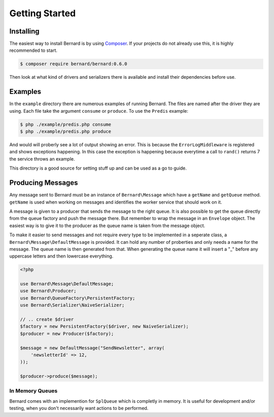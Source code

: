 Getting Started
===============

Installing
----------

The easiest way to install Bernard is by using `Composer <http://getcomposer.org>`_.
If your projects do not already use this, it is highly recommended to start.

.. code-block:: bash

    $ composer require bernard/bernard:0.6.0

Then look at what kind of drivers and serializers there is available and install their dependencies
before use.

Examples
--------

In the ``example`` directory there are numerous examples of running Bernard. The files are named
after the driver they are using. Each file take the argument ``consume`` or ``produce``.
To use the ``Predis`` example:

.. code-block:: sh

    $ php ./example/predis.php consume
    $ php ./example/predis.php produce

And would will proberly see a lot of output showing an error. This is because the ``ErrorLogMiddleware``
is registered and shows exceptions happening. In this case the exception is happening because everytime
a call to ``rand()`` returns 7 the service throws an example.

This directory is a good source for setting stuff up and can be used as a go to guide.

Producing Messages
------------------

Any message sent to Bernard must be an instance of ``Bernard\Message``
which have a ``getName`` and ``getQueue`` method. ``getName`` is used when working on
messages and identifies the worker service that should work on it.

A message is given to a producer that sends the message to the right queue.
It is also possible to get the queue directly from the queue factory and push
the message there. But remember to wrap the message in an ``Envelope`` object.
The easiest way is to give it to the producer as the queue name
is taken from the message object.

To make it easier to send messages and not require every type to be implemented
in a seperate class, a ``Bernard\Message\DefaultMessage`` is provided. It can hold
any number of proberties and only needs a name for the message. The queue name
is then generated from that. When generating the queue name it will insert a "_"
before any uppercase letters and then lowercase everything.

.. code-block:: php

    <?php

    use Bernard\Message\DefaultMessage;
    use Bernard\Producer;
    use Bernard\QueueFactory\PersistentFactory;
    use Bernard\Serializer\NaiveSerializer;

    // .. create $driver
    $factory = new PersistentFactory($driver, new NaiveSerializer);
    $producer = new Producer($factory);

    $message = new DefaultMessage("SendNewsletter", array(
        'newsletterId' => 12,
    ));

    $producer->produce($message);

In Memory Queues
~~~~~~~~~~~~~~~~

Bernard comes with an implemention for ``SplQueue`` which is completly in memory.
It is useful for development and/or testing, when you don't necessarily want actions to be
performed.
